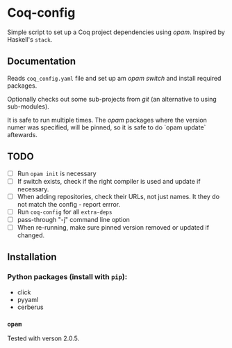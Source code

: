 * Coq-config

  Simple script to set up a Coq project dependencies using /opam/.
  Inspired by Haskell's ~stack~.

** Documentation
   Reads ~coq_config.yaml~ file and set up am /opam/ /switch/ and install
   required packages.

   Optionally checks out some sub-projects from /git/ (an alternative
   to using sub-modules).

   It is safe to run multiple times. The /opam/ packages where the
   version numer was specified, will be pinned, so it is safe to do
   `opam update` aftewards.

** TODO
   - [ ] Run ~opam init~ is necessary
   - [ ] If switch exists, check if the right compiler is used and
     update if necessary.
   - [ ] When adding repositories, check their URLs, not just names.
     It they do not match the config - report errror.
   - [ ] Run ~coq-config~ for all ~extra-deps~
   - [ ] pass-through "-j" command line option
   - [ ] When re-running, make sure pinned version removed or updated
     if changed.

** Installation
*** Python packages (install with ~pip~):   
   - click
   - pyyaml
   - cerberus
*** ~opam~ 
    Tested with verson 2.0.5.
